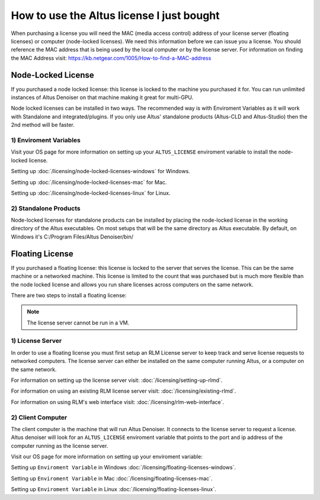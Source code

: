 How to use the Altus license I just bought
------------------------------------------

When purchasing a license you will need the MAC (media access control) address of your license server (floating licenses) or computer (node-locked licenses). We need this information before we can issue you a license.  You should reference the MAC address that is being used by the local computer or by the license server.  For information on finding the MAC Address visit: https://kb.netgear.com/1005/How-to-find-a-MAC-address

Node-Locked License
###################

If you purchased a node locked license: this license is locked to the machine you purchased it for. You can run unlimited instances of Altus Denoiser on that machine making it great for multi-GPU.

Node locked licenses can be installed in two ways.  The recommended way is with Enviroment Variables as it will work with Standalone and integrated/plugins.  If you only use Altus' standalone products (Altus-CLD and Altus-Studio) then the 2nd method will be faster.  


1) Enviroment Variables
=======================

Visit your OS page for more information on setting up your ``ALTUS_LICENSE`` enviroment variable to install the node-locked license.

Setting up :doc:`/licensing/node-locked-licenses-windows` for Windows.

Setting up :doc:`/licensing/node-locked-licenses-mac` for Mac.

Setting up :doc:`/licensing/node-locked-licenses-linux` for Linux.


2) Standalone Products
======================

Node-locked licenses for standalone products can be installed by placing the node-locked license in the working directory of the Altus executables.  On most setups that will be the same directory as Altus executable.  By default, on Windows it's C:/Program Files/Altus Denoiser/bin/


Floating License
################

If you purchased a floating license: this license is locked to the server that serves the license. This can be the same machine or a networked machine. This license is limited to the count that was purchased but is much more flexible than the node locked license and allows you run share licenses across computers on the same network.

There are two steps to install a floating license:

.. Note::
	The license server cannot be run in a VM.

1) License Server
=================

In order to use a floating license you must first setup an RLM License server to keep track and serve license requests to networked computers.  The license server can either be installed on the same computer running Altus, or a computer on the same network.

For information on setting up the license server visit: :doc:`/licensing/setting-up-rlmd`.

For information on using an existing RLM license server visit: :doc:`/licensing/existing-rlmd`.

For information on using RLM's web interface visit: :doc:`/licensing/rlm-web-interface`.


2) Client Computer
==================

The client computer is the machine that will run Altus Denoiser.  It connects to the license server to request a license.  Altus denoiser will look for an ``ALTUS_LICENSE`` enviroment variable that points to the port and ip address of the computer running as the license server.

Visit our OS page for more information on setting up your enviroment variable:

Setting up ``Enviroment Variable`` in Windows :doc:`/licensing/floating-licenses-windows`.

Setting up ``Enviroment Variable`` in Mac :doc:`/licensing/floating-licenses-mac`.

Setting up ``Enviroment Variable`` in Linux :doc:`/licensing/floating-licenses-linux`.

